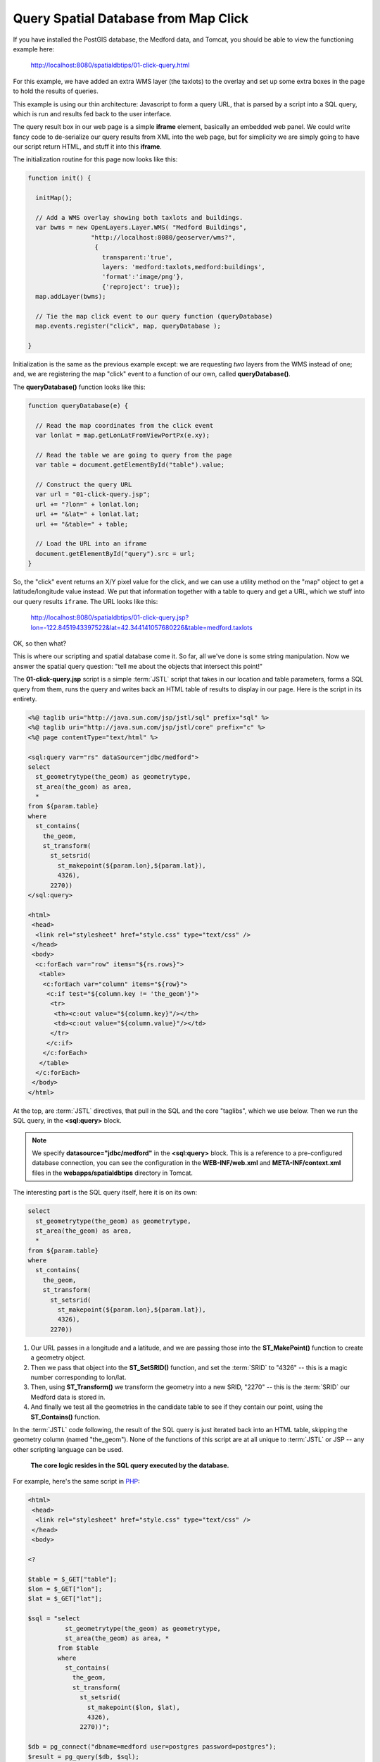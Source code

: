 .. _click-query:

Query Spatial Database from Map Click
=====================================

If you have installed the PostGIS database, the Medford data, and Tomcat, you should be able to view the functioning example here:

  http://localhost:8080/spatialdbtips/01-click-query.html
  
For this example, we have added an extra WMS layer (the taxlots) to the overlay and set up some extra boxes in the page to hold the results of queries.

.. image:: ./img/click-query2.png

This example is using our thin architecture: Javascript to form a query URL, that is parsed by a script into a SQL query, which is run and results fed back to the user interface. 
 
.. image:: ./img/click-query1.png

The query result box in our web page is a simple **iframe** element, basically an embedded web panel. We could write fancy code to de-serialize our query results from XML into the web page, but for simplicity we are simply going to have our script return HTML, and stuff it into this **iframe**.

The initialization routine for this page now looks like this:

.. code-block:: javascript 

 function init() {

   initMap();
            
   // Add a WMS overlay showing both taxlots and buildings.
   var bwms = new OpenLayers.Layer.WMS( "Medford Buildings",
                  "http://localhost:8080/geoserver/wms?",
                   { 
                     transparent:'true',
                     layers: 'medford:taxlots,medford:buildings',
                     'format':'image/png'},
                     {'reproject': true});
   map.addLayer(bwms);

   // Tie the map click event to our query function (queryDatabase)
   map.events.register("click", map, queryDatabase );

 }
 
Initialization is the same as the previous example except: we are requesting *two* layers from the WMS instead of one; and, we are registering the map "click" event to a function of our own, called **queryDatabase()**.

The **queryDatabase()** function looks like this:

.. code-block:: javascript

  function queryDatabase(e) {
  
    // Read the map coordinates from the click event
    var lonlat = map.getLonLatFromViewPortPx(e.xy);
    
    // Read the table we are going to query from the page
    var table = document.getElementById("table").value;
    
    // Construct the query URL
    var url = "01-click-query.jsp";
    url += "?lon=" + lonlat.lon;
    url += "&lat=" + lonlat.lat;
    url += "&table=" + table;
    
    // Load the URL into an iframe
    document.getElementById("query").src = url;
  }
  
So, the "click" event returns an X/Y pixel value for the click, and we can use a utility method on the "map" object to get a latitude/longitude value instead.  We put that information together with a table to query and get a URL, which we stuff into our query results ``iframe``. The URL looks like this:

  http://localhost:8080/spatialdbtips/01-click-query.jsp?lon=-122.8451943397522&lat=42.344141057680226&table=medford.taxlots
  
OK, so then what?

This is where our scripting and spatial database come it. So far, all we've done is some string manipulation. Now we answer the spatial query question: "tell me about the objects that intersect this point!"

The **01-click-query.jsp** script is a simple :term:`JSTL` script that takes in our location and table parameters, forms a SQL query from them, runs the query and writes back an HTML table of results to display in our page. Here is the script in its entirety.

.. code-block:: jsp

  <%@ taglib uri="http://java.sun.com/jsp/jstl/sql" prefix="sql" %>
  <%@ taglib uri="http://java.sun.com/jsp/jstl/core" prefix="c" %>
  <%@ page contentType="text/html" %>

  <sql:query var="rs" dataSource="jdbc/medford">
  select 
    st_geometrytype(the_geom) as geometrytype,
    st_area(the_geom) as area,  
    *
  from ${param.table}
  where
    st_contains(
      the_geom,
      st_transform(
        st_setsrid(
          st_makepoint(${param.lon},${param.lat}),
          4326),
        2270))
  </sql:query>

  <html>
   <head>
    <link rel="stylesheet" href="style.css" type="text/css" />
   </head>
   <body>
    <c:forEach var="row" items="${rs.rows}">
     <table>
      <c:forEach var="column" items="${row}">
       <c:if test="${column.key != 'the_geom'}">
        <tr>
         <th><c:out value="${column.key}"/></th>
         <td><c:out value="${column.value}"/></td>
        </tr>
       </c:if>
      </c:forEach>
     </table>
    </c:forEach>
   </body>
  </html>

At the top, are :term:`JSTL` directives, that pull in the SQL and the core "taglibs", which we use below. Then we run the SQL query, in the **<sql:query>** block. 

.. note::

  We specify **datasource="jdbc/medford"** in the **<sql:query>** block. This is a reference to a pre-configured database connection, you can see the configuration in the **WEB-INF/web.xml** and **META-INF/context.xml** files in the **webapps/spatialdbtips** directory in Tomcat.
  
The interesting part is the SQL query itself, here it is on its own:

.. code-block:: sql

  select 
    st_geometrytype(the_geom) as geometrytype,
    st_area(the_geom) as area,  
    *
  from ${param.table}
  where
    st_contains(
      the_geom,
      st_transform(
        st_setsrid(
          st_makepoint(${param.lon},${param.lat}),
          4326),
        2270))

1. Our URL passes in a longitude and a latitude, and we are passing those into the **ST_MakePoint()** function to create a geometry object. 
2. Then we pass that object into the **ST_SetSRID()** function, and set the :term:`SRID` to "4326" -- this is a magic number corresponding to lon/lat. 
3. Then, using **ST_Transform()** we transform the geometry into a new SRID, "2270" -- this is the :term:`SRID` our Medford data is stored in. 
4. And finally we test all the geometries in the candidate table to see if they contain our point, using the **ST_Contains()** function.

In the :term:`JSTL` code following, the result of the SQL query is just iterated back into an HTML table, skipping the geometry column (named "the_geom"). None of the functions of this script are at all unique to :term:`JSTL` or JSP -- any other scripting language can be used. 

  **The core logic resides in the SQL query executed by the database.**

For example, here's the same script in `PHP <http://php.net>`_:

.. code-block:: php

  <html>
   <head>
    <link rel="stylesheet" href="style.css" type="text/css" />
   </head>
   <body>

  <?

  $table = $_GET["table"];
  $lon = $_GET["lon"];
  $lat = $_GET["lat"];

  $sql = "select 
            st_geometrytype(the_geom) as geometrytype,
            st_area(the_geom) as area, *
          from $table
          where
            st_contains(
              the_geom,
              st_transform(
                st_setsrid(
                  st_makepoint($lon, $lat),
                  4326),
                2270))";

  $db = pg_connect("dbname=medford user=postgres password=postgres");
  $result = pg_query($db, $sql);
  while( $row = pg_fetch_assoc($result) )
  {
    print "<table>";
    foreach ( array_keys($row) as $column_name )
    {
      if ( $column_name <> "the_geom" ) 
      {
        print "<tr>";
        print "<th>" . $column_name . "</th>";
        print "<td>" . $row[$column_name] . "</td>";
        print "</tr>";
      }
    }
    print "</table>";
  } 

  ?>

  </body>
  </html>

Coordinate Reference Systems
----------------------------

The previous section mentioned "SRID" a number of times, the "spatial reference ID" of a geometry.  Coordinates have no locational meaning by themselves, they are just numbers. Coordinates only have locational meaning when they are tied to a "reference system" that supplies an origin, a definition of the surface on which the numbers are measures (planar, spherical, etc) and units of measure.

"Latitude/longitude" are a well known "coordinate reference system" where the surface is a sphere and the units are angular. However, there are grey areas even for latitude/longitude -- the shape of the sphere (spheroid) makes a difference when interpreting what part of the surface the angular units refer to.

Most GIS data from state and local agencies (like our Medford data) are not distributed in latitude/longitude, they are distributed in a local planar system. The Medford data has been provided in their working coordinate reference system, which is "Stateplane Oregon South, NAD83, Feet". The full text representation of that system is as follows:

::

  PROJCS["NAD_1983_HARN_StatePlane_Oregon_South_FIPS_3602_Feet_Intl",
    GEOGCS["GCS_North_American_1983_HARN",
      DATUM["D_North_American_1983_HARN",
        SPHEROID["GRS_1980",6378137.0,298.257222101]],
      PRIMEM["Greenwich",0.0],
    UNIT["Degree",0.0174532925199433]],
    PROJECTION["Lambert_Conformal_Conic"],
    PARAMETER["False_Easting",4921259.842519685],
    PARAMETER["False_Northing",0.0],
    PARAMETER["Central_Meridian",-120.5],
    PARAMETER["Standard_Parallel_1",42.33333333333334],
    PARAMETER["Standard_Parallel_2",44.0],
    PARAMETER["Latitude_Of_Origin",41.66666666666666],
    UNIT["Foot",0.3048]]

This is a cartesian reference system (on a plane) and the definition includes the assumed shape of the sphere it starts from (the GEOGCS) as well as the math projection (Lambert Conformal Conic) and parameters of that projection that convert from spherical coordinates to useful cartesian coordinates for the region of southern Oregon.

All this is intellectually interesting, but the main takeaway points are:

* All geometries *must* have an SRID in order to be located on the globe.
* Some SRIDs refer to spherical coordinate systems and some refer to cartesian systems.
* All SRIDs can be converted to other SRIDs.
* Cartesian systems use planar units (meters, feet) while spherical ones use angular units (degrees, radians).
* The most common SRID for lon/lat is 4326 (that's what your GPS spits out).
* The Google Maps projection SRID has been conventionally agreed to be 900913 (spells "Google" in l33t-speak) and officially agreed to be 3857.
* The Medford data we are working with is SRID 2270.

Both PostGIS and Oracle Spatial support coordinate reference system transformations inside the database, which can make working with different systems relatively transparent.  *SQL Server does not yet support transformations*, and that means if you need to build a system with multiple reference systems, you'll need to use middle-ware that can support transforms for you, like SharpMap or Mapscript.

In PostGIS, the information about CRSs is maintained in a special metadata table, **SPATIAL_REF_SYS**. Oracle Spatial uses a more normalized collection of tables, with **SDO_COORD_REF_SYS** being the master table. Both PostGIS and Oracle Spatial use an "SRID" identifier as the key to coordinate transformation.

The syntax for a coordinate transformation in PostGIS is:

  ST_Transform(<geometry>, <destination_srid>)

The SRID of the geometry is embedded in the geometry object, so the source SRID does not have to be declared in the function call.

The syntax for a coordinate transformatin in Oracle is:

  SDO_CS.TRANSFORM(<geometry>, <dimensions>, <destination_srid>)

The Oracle Spatial coordinate reference engine can also do Z-value transformations, if the source and destination CRS information supports it, hence the dimensions parameter. The PostGIS engine is limited to 2-dimensional transformations only.

So, what does SRID 2270 data look like, anyways? Here's a text representation of a street from the Medford data (you can plug these queries into PgAdmin and run them directly):

::

  select ST_AsText(the_geom) 
  from medford.streets 
  where ST_NPoints(the_geom) < 5 
  limit 1;

  MULTILINESTRING((4213885.14734031 160185.268762533,4213652.62151609 160197.360154544))

And here is the same feature transformed into SRID 4326 (lon/lat):

::

  select ST_AsText(ST_Transform(the_geom,4326)) 
  from medford.streets 
  where ST_NPoints(the_geom) < 5 
  limit 1;

  MULTILINESTRING((-123.105691290864 42.0759840216797,-123.106548657776 42.0759973317678))

All this transformation is pretty powerful, and people can get carried away with it, transforming things willy nilly.
However, mixing reference systems should be used carefully, as should data in lon/lat systems.

* Spatial data is indexed based on the reference system it is *stored in*. So a SQL statement that transforms it *out* of its storage projection will not be able to make use of indexes. 

  * **Best practice**, always transform query parameters *into* the storage projection.
  
* Oracle and SQL Server allow you to store and work with data in longitude/latitude. However, be aware that:

  * Calculations in spherical coordinates are about an order of magnitude more CPU intensive than planar calculations.
  * Spherical indexes are less effective than planar indexes.
  * **Best practice**, if your data is localized enough to be represented in a planar projection, store it in planar.
  
* You can store and work with longtitude/latitude data as if it were planar, but:

  * Calculations like distance and area and buffers won't make much sense, because the units will be degrees.
  * Simple linear conversions ("there are N feet in a degree") won't work because degrees are not of uniform size on the surface of the globe.
  * **Best practice**, if your data is localized enough to be represented in a planar projection, store it in planar.
  * **Best practice**, if you absolutely must store your data in longitude/latitude be aware of singularity points (poles / dateline) and units of measure (degrees are an angular unit, not a linear unit).
  
